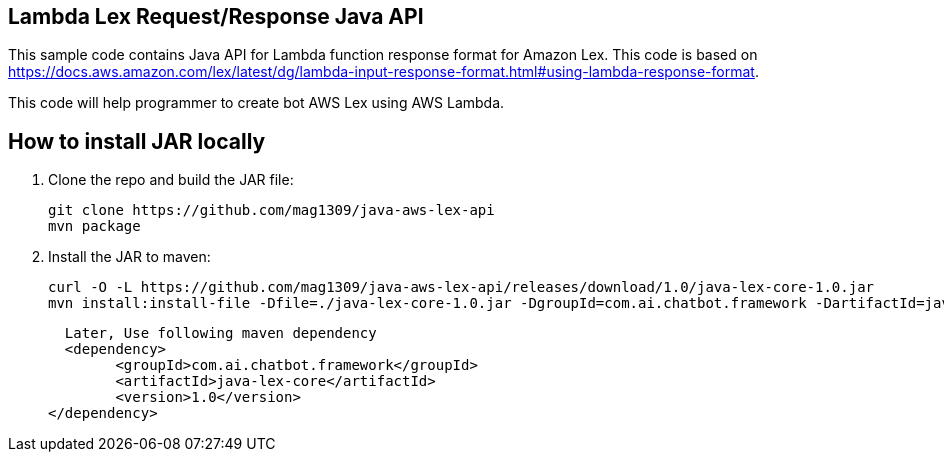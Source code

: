 == Lambda Lex Request/Response Java API

This sample code contains Java API for Lambda function response format for Amazon Lex. This code is based on 
https://docs.aws.amazon.com/lex/latest/dg/lambda-input-response-format.html#using-lambda-response-format.

This code will help programmer to create bot AWS Lex using AWS Lambda. 

== How to install JAR locally

. Clone the repo and build the JAR file:

    git clone https://github.com/mag1309/java-aws-lex-api
    mvn package

. Install the JAR to maven:

    curl -O -L https://github.com/mag1309/java-aws-lex-api/releases/download/1.0/java-lex-core-1.0.jar
    mvn install:install-file -Dfile=./java-lex-core-1.0.jar -DgroupId=com.ai.chatbot.framework -DartifactId=java-lex-core -Dversion=1.0 -Dpackaging=jar
    
    Later, Use following maven dependency
    <dependency>
    	<groupId>com.ai.chatbot.framework</groupId>
    	<artifactId>java-lex-core</artifactId>
    	<version>1.0</version>
	 </dependency>
